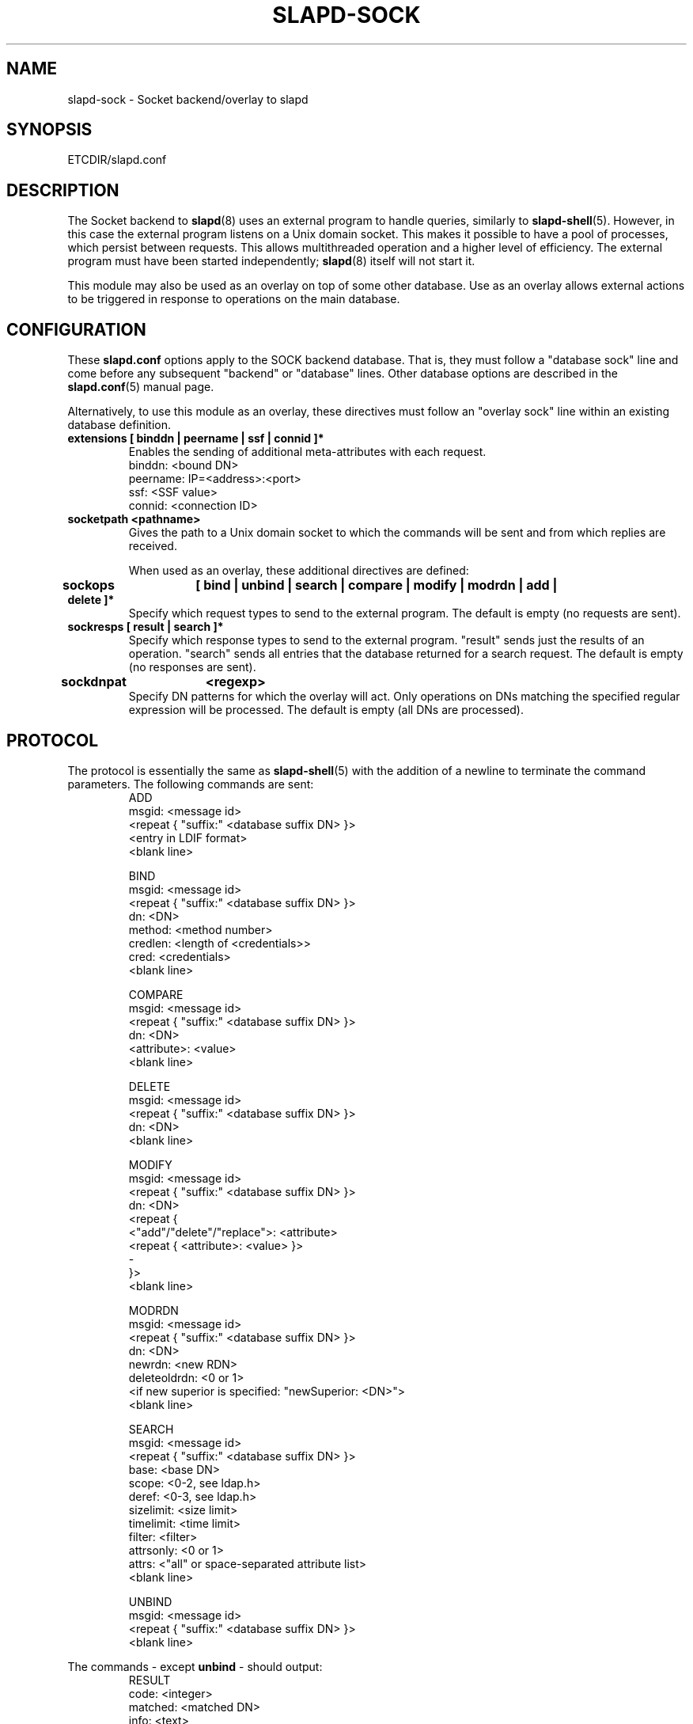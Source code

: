 .TH SLAPD-SOCK 5 "RELEASEDATE" "OpenLDAP LDVERSION"
.\" Copyright 2007-2018 The OpenLDAP Foundation All Rights Reserved.
.\" Copying restrictions apply.  See COPYRIGHT/LICENSE.
.\" $OpenLDAP$
.SH NAME
slapd\-sock \- Socket backend/overlay to slapd
.SH SYNOPSIS
ETCDIR/slapd.conf
.SH DESCRIPTION
The Socket backend to
.BR slapd (8)
uses an external program to handle queries, similarly to
.BR slapd\-shell (5).
However, in this case the external program listens on a Unix domain socket.
This makes it possible to have a pool of processes, which persist between
requests. This allows multithreaded operation and a higher level of
efficiency. The external program must have been started independently;
.BR slapd (8)
itself will not start it.

This module may also be used as an overlay on top of some other database.
Use as an overlay allows external actions to be triggered in response to
operations on the main database.
.SH CONFIGURATION
These
.B slapd.conf
options apply to the SOCK backend database.
That is, they must follow a "database sock" line and come before any
subsequent "backend" or "database" lines.
Other database options are described in the
.BR slapd.conf (5)
manual page.

Alternatively, to use this module as an overlay, these directives must
follow an "overlay sock" line within an existing database definition.
.TP
.B extensions      [ binddn | peername | ssf | connid ]*
Enables the sending of additional meta-attributes with each request.
.nf
binddn: <bound DN>
peername: IP=<address>:<port>
ssf: <SSF value>
connid: <connection ID>
.fi
.TP
.B socketpath      <pathname>
Gives the path to a Unix domain socket to which the commands will
be sent and from which replies are received.

When used as an overlay, these additional directives are defined:
.TP
.B sockops	[ bind | unbind | search | compare | modify | modrdn | add | delete ]*
Specify which request types to send to the external program. The default is
empty (no requests are sent).
.TP
.B sockresps       [ result | search ]*
Specify which response types to send to the external program. "result"
sends just the results of an operation. "search" sends all entries that
the database returned for a search request. The default is empty
(no responses are sent).
.TP
.B sockdnpat	<regexp>
Specify DN patterns for which the overlay will act. Only operations on
DNs matching the specified regular expression will be processed. The default
is empty (all DNs are processed).

.SH PROTOCOL
The protocol is essentially the same as
.BR slapd\-shell (5)
with the addition of a newline to terminate the command parameters. The
following commands are sent:
.RS
.nf
ADD
msgid: <message id>
<repeat { "suffix:" <database suffix DN> }>
<entry in LDIF format>
<blank line>
.fi
.RE
.PP
.RS
.nf
BIND
msgid: <message id>
<repeat { "suffix:" <database suffix DN> }>
dn: <DN>
method: <method number>
credlen: <length of <credentials>>
cred: <credentials>
<blank line>
.fi
.RE
.PP
.RS
.nf
COMPARE
msgid: <message id>
<repeat { "suffix:" <database suffix DN> }>
dn: <DN>
<attribute>: <value>
<blank line>
.fi
.RE
.PP
.RS
.nf
DELETE
msgid: <message id>
<repeat { "suffix:" <database suffix DN> }>
dn: <DN>
<blank line>
.fi
.RE
.PP
.RS
.nf
MODIFY
msgid: <message id>
<repeat { "suffix:" <database suffix DN> }>
dn: <DN>
<repeat {
    <"add"/"delete"/"replace">: <attribute>
    <repeat { <attribute>: <value> }>
    \-
}>
<blank line>
.fi
.RE
.PP
.RS
.nf
MODRDN
msgid: <message id>
<repeat { "suffix:" <database suffix DN> }>
dn: <DN>
newrdn: <new RDN>
deleteoldrdn: <0 or 1>
<if new superior is specified: "newSuperior: <DN>">
<blank line>
.fi
.RE
.PP
.RS
.nf
SEARCH
msgid: <message id>
<repeat { "suffix:" <database suffix DN> }>
base: <base DN>
scope: <0-2, see ldap.h>
deref: <0-3, see ldap.h>
sizelimit: <size limit>
timelimit: <time limit>
filter: <filter>
attrsonly: <0 or 1>
attrs: <"all" or space-separated attribute list>
<blank line>
.fi
.RE
.PP
.RS
.nf
UNBIND
msgid: <message id>
<repeat { "suffix:" <database suffix DN> }>
<blank line>
.fi
.RE
.LP
The commands - except \fBunbind\fP - should output:
.RS
.nf
RESULT
code: <integer>
matched: <matched DN>
info: <text>
.fi
.RE
where only RESULT is mandatory, and then close the socket.
The \fBsearch\fP RESULT should be preceded by the entries in LDIF
format, each entry followed by a blank line.
Lines starting with `#' or `DEBUG:' are ignored.

When used as an overlay, the external program should return a
CONTINUE response if request processing should continue normally, or
a regular RESULT response if the external program wishes to bypass the
underlying database.

If the overlay is configured to send response messages to the external
program, they will appear as an extended RESULT message or as an
ENTRY message, defined below. The RESULT message is similar to
the one above, but also includes the msgid and any configured
extensions:
.RS
.nf
RESULT
msgid: <message id>
code: <integer>
matched: <matched DN>
info: <text>
<blank line>
.fi
.RE

Typically both the msgid and the connid will be needed to match
a result message to a request. The ENTRY message has the form
.RS
.nf
ENTRY
msgid: <message id>
<entry in LDIF format>
<blank line>
.fi
.RE

.SH ACCESS CONTROL
The
.B sock
backend does not honor all ACL semantics as described in
.BR slapd.access (5).
In general, access to objects is checked by using a dummy object
that contains only the DN, so access rules that rely on the contents
of the object are not honored.
In detail:
.LP
The
.B add
operation does not require
.B write (=w)
access to the 
.B children
pseudo-attribute of the parent entry.
.LP
The
.B bind
operation requires 
.B auth (=x)
access to the 
.B entry
pseudo-attribute of the entry whose identity is being assessed;
.B auth (=x)
access to the credentials is not checked, but rather delegated 
to the underlying program.
.LP
The
.B compare
operation requires 
.B compare (=c)
access to the 
.B entry
pseudo-attribute
of the object whose value is being asserted;
.B compare (=c)
access to the attribute whose value is being asserted is not checked.
.LP
The
.B delete
operation does not require
.B write (=w)
access to the 
.B children
pseudo-attribute of the parent entry.
.LP
The
.B modify
operation requires
.B write (=w)
access to the 
.B entry 
pseudo-attribute;
.B write (=w)
access to the specific attributes that are modified is not checked.
.LP
The
.B modrdn
operation does not require
.B write (=w)
access to the 
.B children
pseudo-attribute of the parent entry, nor to that of the new parent,
if different;
.B write (=w)
access to the distinguished values of the naming attributes
is not checked.
.LP
The
.B search 
operation does not require
.B search (=s)
access to the 
.B entry
pseudo_attribute of the searchBase;
.B search (=s)
access to the attributes and values used in the filter is not checked.

.SH EXAMPLE
There is an example script in the slapd/back\-sock/ directory
in the OpenLDAP source tree.
.SH FILES
.TP
ETCDIR/slapd.conf
default slapd configuration file
.SH SEE ALSO
.BR slapd.conf (5),
.BR slapd\-config (5),
.BR slapd (8).
.SH AUTHOR
Brian Candler, with enhancements by Howard Chu
